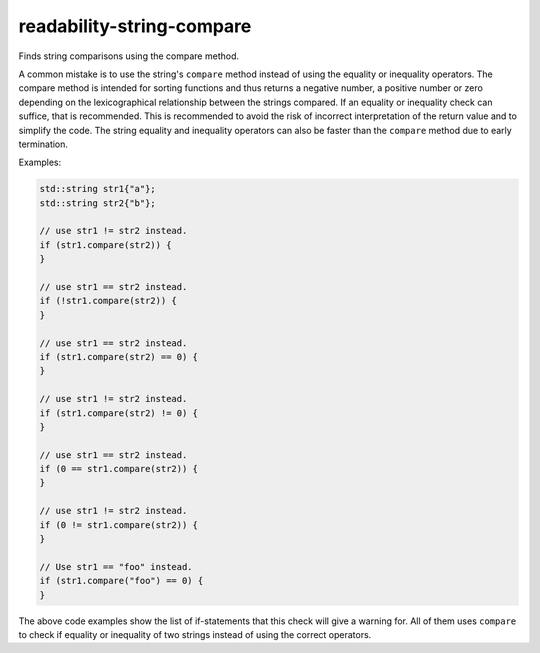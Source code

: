 .. title:: clang-tidy - readability-string-compare

readability-string-compare
==========================

Finds string comparisons using the compare method.

A common mistake is to use the string's ``compare`` method instead of using the
equality or inequality operators. The compare method is intended for sorting
functions and thus returns a negative number, a positive number or
zero depending on the lexicographical relationship between the strings compared.
If an equality or inequality check can suffice, that is recommended. This is
recommended to avoid the risk of incorrect interpretation of the return value
and to simplify the code. The string equality and inequality operators can
also be faster than the ``compare`` method due to early termination.

Examples:

.. code-block:: c++

  std::string str1{"a"};
  std::string str2{"b"};

  // use str1 != str2 instead.
  if (str1.compare(str2)) {
  }

  // use str1 == str2 instead.
  if (!str1.compare(str2)) {
  }

  // use str1 == str2 instead.
  if (str1.compare(str2) == 0) {
  }

  // use str1 != str2 instead.
  if (str1.compare(str2) != 0) {
  }

  // use str1 == str2 instead.
  if (0 == str1.compare(str2)) {
  }

  // use str1 != str2 instead.
  if (0 != str1.compare(str2)) {
  }

  // Use str1 == "foo" instead.
  if (str1.compare("foo") == 0) {
  }

The above code examples show the list of if-statements that this check will
give a warning for. All of them uses ``compare`` to check if equality or
inequality of two strings instead of using the correct operators.
